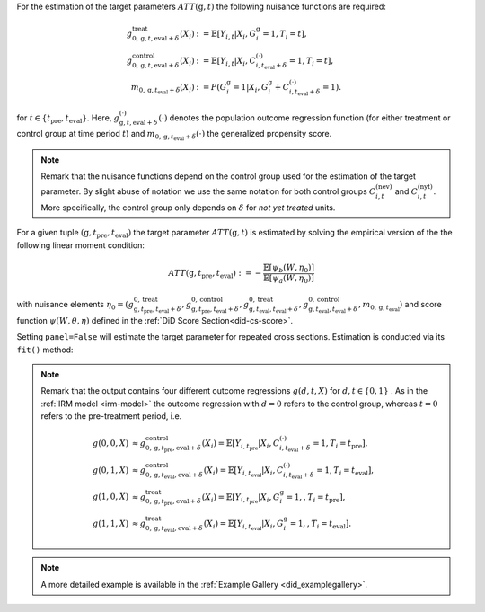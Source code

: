 For the estimation of the target parameters :math:`ATT(\mathrm{g},t)` the following nuisance functions are required:

.. math::
    \begin{align}
    g^{\text{treat}}_{0,\mathrm{g}, t, \text{eval} + \delta}(X_i) &:= \mathbb{E}[Y_{i,t} |X_i, G_i^{\mathrm{g}}=1, T_i=t], \\
    g^{\text{control}}_{0,\mathrm{g}, t, \text{eval} + \delta}(X_i) &:= \mathbb{E}[Y_{i,t} |X_i, C_{i,t_\text{eval} + \delta}^{(\cdot)}=1, T_i=t], \\
    m_{0, \mathrm{g}, t_\text{eval} + \delta}(X_i) &:= P(G_i^{\mathrm{g}}=1|X_i, G_i^{\mathrm{g}} + C_{i,t_\text{eval} + \delta}^{(\cdot)}=1).
    \end{align}

for :math:`t\in\{t_\text{pre}, t_\text{eval}\}`.
Here, :math:`g^{(\cdot)}_{\mathrm{g}, t, \text{eval} + \delta}(\cdot)` denotes the population outcome regression function (for either treatment or control group at time period :math:`t`) and :math:`m_{0, \mathrm{g}, t_\text{eval} + \delta}(\cdot)` the generalized propensity score.

.. note::
    Remark that the nuisance functions depend on the control group used for the estimation of the target parameter.
    By slight abuse of notation we use the same notation for both control groups :math:`C_{i,t}^{(\text{nev})}` and :math:`C_{i,t}^{(\text{nyt})}`. More specifically, the
    control group only depends on :math:`\delta` for *not yet treated* units.

For a given tuple :math:`(\mathrm{g}, t_\text{pre}, t_\text{eval})` the target parameter :math:`ATT(\mathrm{g},t)` is estimated by solving the empirical version of the the following linear moment condition:

.. math::
    ATT(\mathrm{g}, t_\text{pre}, t_\text{eval}):= -\frac{\mathbb{E}[\psi_b(W,\eta_0)]}{\mathbb{E}[\psi_a(W,\eta_0)]}

with nuisance elements :math:`\eta_0=(g^{0,\text{treat}}_{\mathrm{g}, t_\text{pre}, t_\text{eval} + \delta}, g^{0,\text{control}}_{\mathrm{g}, t_\text{pre}, t_\text{eval} + \delta}, g^{0,\text{treat}}_{\mathrm{g}, t_\text{eval}, t_\text{eval} + \delta}, g^{0,\text{control}}_{\mathrm{g}, t_\text{eval}, t_\text{eval} + \delta}, m_{0, \mathrm{g}, t_\text{eval}})` and score function :math:`\psi(W,\theta, \eta)` defined in the :ref:`DiD Score Section<did-cs-score>`.

Setting ``panel=False`` will estimate the target parameter for repeated cross sections. Estimation is conducted via its ``fit()`` method:

.. tab-set::

    .. tab-item:: Python
        :sync: py

        .. ipython:: python
            :okwarning:

            import numpy as np
            import doubleml as dml
            from doubleml.did.datasets import make_did_cs_CS2021
            from sklearn.ensemble import RandomForestRegressor, RandomForestClassifier

            np.random.seed(42)
            df = make_did_cs_CS2021(n_obs=500) 
            dml_data = dml.data.DoubleMLPanelData(
                df,
                y_col="y",
                d_cols="d",
                id_col="id",
                t_col="t",
                x_cols=["Z1", "Z2", "Z3", "Z4"],
                datetime_unit="M"
            )
            dml_did_obj = dml.did.DoubleMLDIDMulti(
                obj_dml_data=dml_data,
                ml_g=RandomForestRegressor(min_samples_split=10),
                ml_m=RandomForestClassifier(min_samples_split=10),
                gt_combinations="standard",
                control_group="never_treated",
                panel=False,
            )
            print(dml_did_obj.fit())

.. note::
    Remark that the output contains four different outcome regressions :math:`g(d,t, X)` for :math:`d,t\in\{0,1\}` . As in the :ref:`IRM model <irm-model>`
    the outcome regression with :math:`d=0` refers to the control group, whereas :math:`t=0` refers to the pre-treatment period, i.e.

    .. math::
        \begin{align}
        g(0,0,X) &\approx g^{\text{control}}_{0,\mathrm{g}, t_\text{pre}, \text{eval} + \delta}(X_i) = \mathbb{E}[Y_{i,t_\text{pre}} |X_i, C_{i,t_\text{eval} + \delta}^{(\cdot)}=1, T_i=t_\text{pre}],\\
        g(0,1,X) &\approx g^{\text{control}}_{0,\mathrm{g}, t_\text{eval}, \text{eval} + \delta}(X_i) = \mathbb{E}[Y_{i,t_\text{eval}} |X_i, C_{i,t_\text{eval} + \delta}^{(\cdot)}=1, T_i=t_\text{eval}],\\
        g(1,0,X) &\approx g^{\text{treat}}_{0,\mathrm{g}, t_\text{pre}, \text{eval} + \delta}(X_i) = \mathbb{E}[Y_{i,t_\text{pre}} |X_i, G_i^{\mathrm{g}}=1,, T_i=t_\text{pre}],\\
        g(1,1,X) &\approx g^{\text{treat}}_{0,\mathrm{g}, t_\text{eval}, \text{eval} + \delta}(X_i) = \mathbb{E}[Y_{i,t_\text{eval}} |X_i, G_i^{\mathrm{g}}=1,, T_i=t_\text{eval}].
        \end{align}

.. note::
    A more detailed example is available in the :ref:`Example Gallery <did_examplegallery>`.